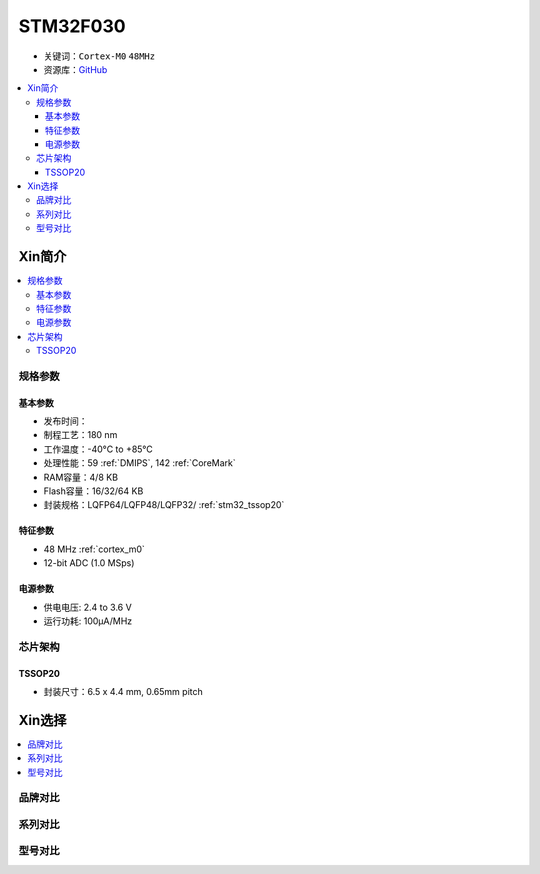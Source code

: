 
.. _stm32f030:

STM32F030
===============

* 关键词：``Cortex-M0`` ``48MHz``
* 资源库：`GitHub <https://github.com/SoCXin/STM32F030>`_

.. contents::
    :local:

Xin简介
-----------

.. image:: ./images/STM32F030.jpg
    :target: https://www.st.com/content/st_com/zh/products/microcontrollers-microprocessors/stm32-32-bit-arm-cortex-mcus/stm32-mainstream-mcus/stm32f0-series/stm32f0x0-value-line.html

.. contents::
    :local:

规格参数
~~~~~~~~~~~

基本参数
^^^^^^^^^^^

* 发布时间：
* 制程工艺：180 nm
* 工作温度：-40°C to +85°C
* 处理性能：59 :ref:`DMIPS`, 142 :ref:`CoreMark`
* RAM容量：4/8 KB
* Flash容量：16/32/64 KB
* 封装规格：LQFP64/LQFP48/LQFP32/ :ref:`stm32_tssop20`

.. image:: ./images/STM32F030p.png
    :target: https://www.st.com/content/st_com/zh/products/microcontrollers-microprocessors/stm32-32-bit-arm-cortex-mcus/stm32-mainstream-mcus/stm32f0-series/stm32f0x0-value-line.html


特征参数
^^^^^^^^^^^

* 48 MHz :ref:`cortex_m0`
* 12-bit ADC (1.0 MSps)


电源参数
^^^^^^^^^^^

* 供电电压: 2.4 to 3.6 V
* 运行功耗: 100μA/MHz


芯片架构
~~~~~~~~~~~

.. image:: ./images/STM32F030s.png
    :target: https://www.st.com/content/st_com/zh/products/microcontrollers-microprocessors/stm32-32-bit-arm-cortex-mcus/stm32-mainstream-mcus/stm32f0-series/stm32f0x0-value-line.html

.. _stm32_tssop20:

TSSOP20
^^^^^^^^^^^

* 封装尺寸：6.5 x 4.4 mm, 0.65mm pitch

.. image:: ./images/STM32F030p20.png


Xin选择
-----------

.. contents::
    :local:

品牌对比
~~~~~~~~~

系列对比
~~~~~~~~~

型号对比
~~~~~~~~~

.. image:: ./images/STM32F030l.png

